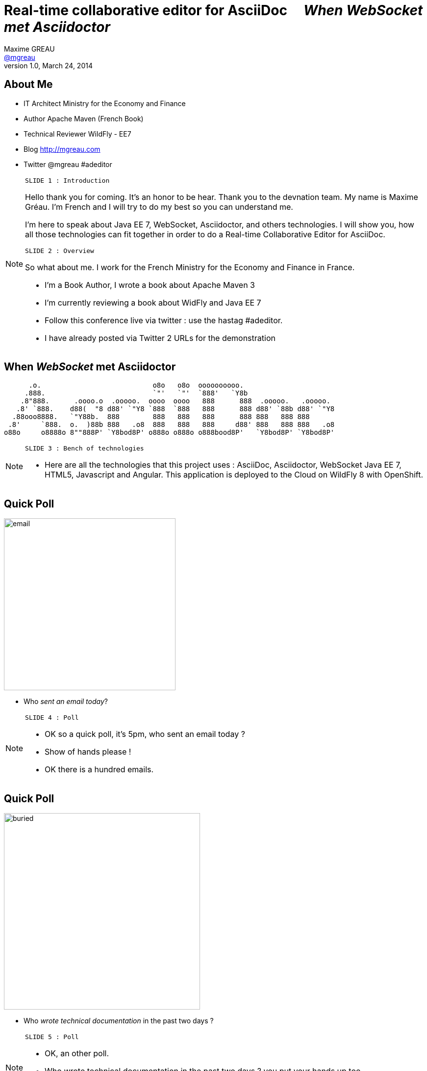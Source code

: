[[when-websocket-met-asciidoctor]]
[.topic]
= Real-time *collaborative* *editor* for *AsciiDoc* &#160;&#160;&#160; _When WebSocket met Asciidoctor_
Maxime GREAU <http://mgreau.com[@mgreau]>
v1.0, March 24, 2014
:hashtag:  #Asciidoctor #WebSocket #JavaEE7
:copyright: CC BY-SA 2.0
:website: http://asciidoctor.org
:dzslides-aspect: 16-9
:icons: font
:dzslides-style: devnation
:dzslides-fonts: family=Open+Sans:400,700,200,300
:dzslides-transition: fade
:dzslides-highlight: asciidoctor
:language: highlight
:source-highlighter: highlightjs
:imagesdir: ./images


[[slide2]]
[.topic]
== About Me

[.incremental]
* IT Architect [detail]#Ministry for the Economy and Finance#
* Author [detail]#Apache Maven (French Book)#
* Technical Reviewer [detail]#WildFly - EE7#
* Blog [detail]#http://mgreau.com#
* Twitter [detail]#@mgreau# #adeditor

[NOTE.speaker]
====
----
SLIDE 1 : Introduction
----
Hello thank you for coming.
It's an honor to be hear. Thank you to the devnation team.
My name is Maxime Gréau.
I'm French and I will try to do my best so you can understand me.

I'm here to speak about Java EE 7, WebSocket, Asciidoctor, and others technologies.
I will show you, how all those technologies can fit together in order to do a Real-time Collaborative Editor for AsciiDoc.

----
SLIDE 2 : Overview
----
So what about me.
I work for the French Ministry for the Economy and Finance in France.

* I'm a Book Author, I wrote a book about Apache Maven 3
* I'm currently reviewing a book about WidFly and Java EE 7
* Follow this conference live via twitter : use the hastag #adeditor.
* I have already posted via Twitter 2 URLs for the demonstration

====

[[slide3]]
[.topic.logos]
== When _WebSocket_ met *Asciidoctor*

       .o.                           o8o   o8o  oooooooooo.                       
      .888.                          `"'   `"'  `888'   `Y8b                      
     .8"888.      .oooo.o  .ooooo.  oooo  oooo   888      888  .ooooo.   .ooooo.  
    .8' `888.    d88(  "8 d88' `"Y8 `888  `888   888      888 d88' `88b d88' `"Y8 
   .88ooo8888.   `"Y88b.  888        888   888   888      888 888   888 888       
  .8'     `888.  o.  )88b 888   .o8  888   888   888     d88' 888   888 888   .o8 
 o88o     o8888o 8""888P' `Y8bod8P' o888o o888o o888bood8P'   `Y8bod8P' `Y8bod8P'

[NOTE.speaker]
====
----
SLIDE 3 : Bench of technologies
----
* Here are all the technologies that this project uses : AsciiDoc, Asciidoctor, WebSocket Java EE 7,
 HTML5, Javascript and Angular. This application is deployed to the Cloud on WildFly 8 with OpenShift.
====

[[slide4]]
[.topic.recap]
== Quick Poll

image::email_only.jpg[email, 350]

* Who _sent an email today_?

[NOTE.speaker]
====
----
SLIDE 4 : Poll
----
* OK so a quick poll, it's 5pm, who sent an email today ? 
* Show of hands please !
* OK there is a hundred emails.
====

[[slide5]]
[.topic.recap]
== Quick Poll

image::buried_in_paperwork.jpg[buried, 400]

* Who _wrote technical documentation_ in the past two days ?

[NOTE.speaker]
====
----
SLIDE 5 : Poll
----
* OK, an other poll.
* Who wrote technical documentation in the past two days ? you put your hands up too, 
* There is five out of a hundred (5/100)
====


[[slide6]]
[.topic.intro]
== ``Writing documentation has to be _as easy as_ writing email !''


[NOTE.speaker]
====
----
SLIDE 6 : Easy
----
* HERE WE ARE !
* Writing e-mail is easy. We do it all the time. Every day, we respond to dozens of e-mail
and social media messages with Twitter, facebook.... 
* Writing documentation has to be as easy as writing email !
* How can we write technical documentation in an easy way ?
====

[[slide7]]
[.intro.topic]
== Your solution is *AsciiDoc*

[NOTE.speaker]
====
----
SLIDE 7 : AsciiDoc
----
* AsciiDoc was created twelve years ago, based on Python.
====

[[slide8]]
[.topic]
== &#160;

[.statement]
AsciiDoc is... +
lightweight *markup* +
[.push2]#publishing *toolchain*#

[NOTE.speaker]
====
----
SLIDE 8 : AsciiDoc
----
* So What is AsciiDoc ?
AsciiDoc is two things:

** plain-text format for notes, articles, documentation, books, ebooks, etc
** A text processor and toolchain for translating AsciiDoc documents into various formats like PDF, HTML and others
====

[[slide9]]
[.topic.source]
== AsciiDoc : *Lightweight markup*

[source, asciidoc]
----
= Document Title2
Doc Writer <doc@asciidoc.org>
v1.0, 2013-01-01: Initial version

http://asciidoc.org[AsciiDoc] is a lightweight markup language.

This is the optional preamble (an untitled section body), useful for
writing simple sectionless documents consisting only of a preamble.

NOTE: The abstract, preface, appendix, bibliography, glossary and
index section titles are significant (_specialsections_).

== First section

Document sections start at *level 1* and can nest four levels deep.

* Item 1
* Item 2
----

[NOTE]
[role="speaker"]
====
----
SLIDE 9 : example
----
* so here is an example.
* this is just plain text
* you see a couple of annotations
* the first thing is just the title    
* then we have a paragraph 
* then we have an other section 
* AsciiDoc gets us back to what’s important: WRITING. 

It’s a syntax that a human can actually edit and read.
====


[[slide10]]
[.topic]
== &#160;

"Use _AsciiDoc_ for document markup. It's actually _readable_ by humans, _easier to parse_ and more flexible than XML."
-- Linus Torvald

[NOTE.speaker]
====
----
SLIDE 10 : Linus Torvald
----
* Why do you need to use AsciiDoc for documentation... because (intonation) Linus Torvald said it.
So seriously, AsciiDoc works because:

** It’s readable
** It’s concise
** It’s comprehensive
** It’s extensible
** It produces beautiful output (HTML, PDF, ePub and more)

* Regarding to the other office tools, AsciiDoc gives you the possibility to
follow almost the same workflow that you have when writing code :
** refactor the documentation
** do a simple diff on documentation
* It looks like code, you can check it on the source code revising control.

====

[[slide11]]
[.intro.topic]
== What's *Asciidoctor* ?

[NOTE.speaker]
====
----
SLIDE 11 : Asciidoctor
----
* Remember what I said earlyier.
* AsciiDoc is not really new. 
* It's Python based but theres is a new tools since 2012, which is ruby based.
* There are ways to run it inside the JVM. This is Asciidoctor.
====

[[slide12]]
[.topic]
== &#160;

[.statement]
*Asciidoctor* +
A modern, open source implementation of AsciiDoc in [.ruby]#Ruby#

[NOTE.speaker]
====
----
SLIDE 12 : Asciidoctor
----
* Asciidoctor is a modern open-source implementation of AsciiDoc, written in Ruby 
* The idea is : 
** we have a asciidoc document
** we have an asciidoc processor
** we put the document to the processor
** and VOILA => it comes to HTML
====


[[slide13]]
[.topic]
== Output *formats* (i.e., backends)

[.incremental]
* HTML 5
* DocBook 4.5 & 5.0
* PDF [detail]#fop, dblatex#
* eBook [detail]#ePub 2, mobi#
* slides [detail]#deck.js, dzslides, reveal.js#
* man pages
* *custom*

[NOTE.speaker]
====
----
SLIDE 13 : Output
----
* So what can Asciidoctor make ?
* Asciidoctor can do HTML5, DocBook, PDF, ePub, mobi
* Asciidoctor can do slides like this deck, can do man pages
* and most important "anything you want"
** you have the ability to plug in your own backend so the HTML that you get, is not the HTML that you have to have 
**  Asciidocotor built a document Abstract Syntax Tree (AST), not to different to our source code (when we have classes and methods) 
so you have the ability to manipulate the document and you can create whatever you want
====

[[slide14]]
[.topic]
== How do I *use* Asciidoctor ?

[.incremental]
* Ruby [detail]#asciidoctor asciidoctor-pdf#
* Java [detail]#asciidoctorJ, asciidoctor-maven-plugin#
* Groovy [detail]#asciidoctor-gradle-plugin#
* Javascript [detail]#asciidoctor.js, Chrome/Firefox extension#

[NOTE.speaker]
====
----
SLIDE 14 : Polyglot
----
* The main project is asciidoctor, implemented in Ruby. asciidoctor-pdf is a native PDF renderer for AsciiDoc built with asciidoctor and prawn. AsciiDoc direct to PDF.
* So, ok it's Ruby,  but Ruby runs on the JVM thanks to JRuby !!
** There is an other project called AsciidoctorJ which is a wrapper on top of plain asciidoctor using JRUby
so you do not need Ruby to run Asciidoctor, you just need Java
** And from there we can construct any other tools based on the JVM that consumes asciidoctorJ and in this case we have a maven plugin and a gradle plugin
* You can also run Asciidoctor throught Javascript, Ruby has a transpiler call Opal. Opal transforms Ruby code into Javascript code so you can run Asciidoctor on the browser or anywhere that Javascript can be run.
** There are also a Chrome extension and a Firefox addon
* So we have a POLYGLOT environment here
====


[[slide15]]
[.topic]
== *Who* is using Asciidoctor ?

* Frameworks [detail]#Spring, Infinispan#
* JSR [detail]#CDI Specifications#
* Publishers [detail]#O'Reilly#
* Repositories [detail]#Github, Bintray#
* and more...

[NOTE.speaker]
====
----
SLIDE 15 : Who use it
----
* So Asciidoctor is a really new project but it's already much used, in fact we have
** some frameworks which generates their technical documentation with Asciidoctor like Spring, Infinispan and others
** There are already 1 JSR which used Asciidoctor : CDI specification
** there are also some publisher like O'Reilly (enterprise Web Book)
** some repositories like Github, in fact you can write your doc file like README with AsciiDoc and you will see the rendered HTML
====


[[slide16]]
[.topic.recap]
== Demo time

Asciidoctor via asciidoctor.js

image::ad-editor-offline.png[Offline mode feature, 500, link="{imagesdir}ad-editor-offline.png"]

[NOTE.speaker]
====
----
SLIDE 16 : DEMO asciidoctor.js
----
* Now let's try a demo
* Local : prepare a server
* Online : http://tinyurl.com/adeditor
* DEMO :
. Present the ad-editor
.. on the left side, you have the AsciiDoc editor based on angular-ui-ace-editor
.. on the top of the screen, you have the navbar which tells you if you are working online or offline
.. in this case we are on offline mode since we just want to use Asciidoctor through asciidoctor.js, so we don't need the server to be started.
.. on the right side, we have the HTML5 rendered view, so here is the HTML5 generated by Opal.js and asciidoctor.js
. so let's goto the demo
.. do a drag and drop (HTML5) with the demo1.adoc
.. render it with Alt+R
.. change mode to "on change"
.. add a title before the first section
.. copy/paste source code to show higlight
.. talk about HTML5 features like storage with indexedDB, drag and drop

CONCLUDE:
* Ok that was the demo in order to show how Asciidoctor works with asciidoctor.js and some HTML5 features like drag and drop and storage with IndexedDB.

====

[[slide17]]
[.topic]
== Asciidoctor *resources*

* Website [detail]#http://asciidoctor.org (blog, user manual, writing guide...)#
* Github [detail]#http://github.com/asciidoctor#
* Forum [detail]#http://discuss.asciidoctor.org#
* Twitter [detail]#@asciidoctor @mojavelinux @alexsotob @lightguardjp#

[NOTE.speaker]
====
----
SLIDE 17 : Resources
----
* I will conclude this section with the list of resources if you want to know more about asciidoctor.
** so there is the website asciidoctor.org where you can find all the documentation for asciidoctor with a very complete user-manual.
** You will find all sources on github for asciidoctor, asciidoctor.js, asciidoctorJ and so on
** there is a forum and you can follow, on twitter, the guys of the asciidoctor community project if you want to know more about it.
====

[[slide18]]
[.intro.topic]
== Java EE 7  *WebSocket*

[NOTE.speaker]
====
----
SLIDE 18 : Second part
----
* Now we are getting into the second part of this presentation : Java EE 7 and WebSocket.
====

[[slide19]]
[.topic]
== Java EE 7 - *Overview*

image::javaee_overview.png[JavaEE7, 610]

[NOTE.speaker]
====
----
SLIDE 19 : JavaEE7
----
The *Java Platform Enterprise Edition* was released in Version 7 (Java EE 7) in *June 2013*.
In line with the two previous versions (Java EE 5 and Java EE 6) *Java EE 7* always proposes to simplify the work of the developer.
This version decorates previous versions with 3 main objectives :

* embraces *HTML5* (WebSocket API, JSON-P API, JAX-RS)
* provide an *even better productivity* to developer (JMS)
* meeting *enterprise demands* (Batch API, Concurrency Utilities)

Java Platform, Entreprise Edition 7 (JSR 342) can be summmed up around :

* 4 newest specifications : *+Java API for WebSocket 1.0+*, *+Java API for JSON Processing 1.0+* , *+Batch Applications 1.0+* and *+Concurrency Utilities for Java EE 1.0+*
* 3 specifications with major updates : *+JMS 2.0+*, *+JAX-RS 2.0+* and *+EL 3.0+*	
* and 6 specifications with minor updates : *+JPA 2.1+*, *+Servlet 3.1+*, *+EJB 3.2+*, *+CDI 1.1+*, *+JSF 2.2+* and *+Bean Validation 1.1+*
====

[[slide20]]
[.topic]
== HTTP

* half-duplex
* verbose
* hack for server push

[NOTE.speaker]
====
----
SLIDE 20 : HTTP
----
{link-rfc2616}[HTTP] is the standard protocol for the Web, it's very effective for a lot of use cases but, nevertheless, has *some drawbacks* in the case of *interactive Web applications* :

* *half-duplex* : based on the request/response pattern, the client sends a request and the server performs processing before sending a response, the client is forced to wait for a server response
* *verbose* : a lot of information are send in HTTP headers associated with the message, both in the HTTP request and in the HTTP response
* in order to add a *server push* mode, you need to use workaround (polling, long polling, Comet/Ajax) since there is no standard
====


[[slide21]]
[.topic]
== &#160;

"WebSocket is a _full-duplex_ _bi-directional_ protocol, over a _Single TCP Connection_."
-- Arun Gupta (RedHat)

[NOTE.speaker]
====
----
SLIDE 21 : Definition
----
This is why the *new WebSocket protocol* offers more advanced features than HTTP because it is:

* based on *+1 unique TCP connection between 2 peers+* (whereas each HTTP request/response needs a new TCP connection)
* *+bidirectionnal+* : client can send message to server and server can also send message to client
* *+full-duplex+* : client can send multiple messages to server, as well as server to client without waiting for a response from each other

'The term *client* is used only to define the one that initiate the connection. Once the connection is established, client and server become both *peers*, with the same capacity.'
====

[[slide22]]
[.topic]
== WebSocket

* WebSocket Protocol [detail]#IETF - RFC6455#
* Java API for WebSocket [detail]#JSR 356#
* Javascript API [detail]#W3C#

[NOTE.speaker]
====
----
SLIDE 22 : 3 things
----
The WebSocket protocol was originally intended to be part of the HTML5 specification but as HTML5 will be 
officially released in 2014, the WebSocket protocol is finally set, as well as HTTP protocol, by an IETF specification, {link-rfc6455}[with RFC 6455].

====

[[slide23]]
[.topic]
== WebSocket Protocol lifecycle

image::devnation_websocket_protocol.png[lifecycle, 450]

[NOTE.speaker]
====
----
SLIDE 23 : Lifecycle
----
As shown in the diagram below, the *WebSocket protocol works in two phases* named :

. *+handshake+ (open and close)*
. *+data transfer+*
====

[[slide24]]
[.topic.source]
== WebSocket Protocol - Handshake 

Request
[source, text]
----
GET /ad-editor/adoc/1234 HTTP/1.1     # <1>
Host: wildfly-mgreau.rhcloud.com:8000  # <2>    
Upgrade: websocket  # <3>
Connection: Upgrade # <4>
Origin: http://wildfly-mgreau.rhcloud.com
Sec-WebSocket-Key:0EK7XmpTZL341oOh7x1cDw==
Sec-WebSocket-Version:13
----

*Response*
[source, text]
----
HTTP/1.1 101 Switching Protocols 
Connection:Upgrade
Sec-WebSocket-Accept:SuQ5/hh0kStSr6oIzDG6gRfTx2I=
Upgrade:websocket 
----

[NOTE.speaker]
====
----
SLIDE 24 : Handshake
----

====

[[slide25]]
[.topic.source]
== Javascript WebSocket API example

[source,javascript]
----
var wsUri = "ws://echo.websocket.org/";
function testWebSocket() {
        websocket = new WebSocket(wsUri);
        websocket.onopen = function(evt) { onOpen(evt) };
        websocket.onclose = function(evt) { onClose(evt) };
        websocket.onmessage = function(evt) { onMessage(evt) };
        websocket.onerror = function(evt) { onError(evt) }; }
}
function onOpen(evt) {
        writeToScreen("CONNECTED");
        doSend("WebSocket rocks");
}
function onClose(evt) {
        writeToScreen("DISCONNECTED");
}
function onMessage(evt) {
        writeToScreen('<span >RESPONSE: ' + evt.data+'</span>');
        websocket.close();
}
----

[NOTE.speaker]
====
----
SLIDE 25 : Javascript API
----

====

[[slide26]]
[.topic]
== Java API for WebSocket - JSR356

* Server and Client Endpoint
** 'Annotated' [detail]#`@ServerEndpoint` `@ClientEndpoint`#
** 'Programmatic' [detail]#`Endpoint`#
* Send and consume messages
** 'all types' [detail]#`text, binary or control msg`#
** 'as Java Objects' [detail]#`Encoders Decoders`#
** send 'synchronously' / 'asynchronously' 

[NOTE.speaker]
====
----
SLIDE 26 : Java API
----

====

[[slide27]]
[.topic.source]
== Java API - JSR356 - *@ServerEndpoint*

[source,java]
.+EchoServer.java+
----
import javax.websocket.OnMessage;
import javax.websocket.ServerEndpoint;

@ServerEndpoint("/echo") 
public class EchoServer {

        @OnMessage 
        public String handleMessage(String message){
                return "Thanks for the message: " + message;
        }
}

----

[NOTE.speaker]
====
----
SLIDE 27 : Java API sample
----

====

[[slide28]]
[.topic]
== Java API - JSR356 - Annotations

[cols="2", options="autowidth"] 
|===
|'@ServerEndpoint' &#160;
| POJO -> Server Endpoint
|'@ClientEndpoint'
| POJO -> Client Endpoint
|'@OnOpen'
|Intercepts open events
|'@OnMessage'
|Intercepts message events
|'@OnClose'
|Intercepts close events
|'@OnError'
|Intercepts error events
|===

[NOTE.speaker]
====
----
SLIDE 28 : JSR356 Annotations
----

====

[[slide29]]
[.intro.topic]
== *ad-editor* &#10; Demo & Code

[NOTE.speaker]
====
----
SLIDE 29 : Demo/Code
----

====

[[slide30]]
[.topic.recap]
== Demo time

[detail]#Asciidoctor via asciidoctorJ and WebSocket#

http://tinyurl.com/adeditor [detail]##adeditor#

image::collaborative-editor.gif[Collaborative-editor, 500, link="{demo-url}collaborative-editor.gif"]

[NOTE.speaker]
====
----
SLIDE 30 : Demo/Code
----

====


[[slide31]]
[.topic]
== How does ad-editor work ?

image::ad-editor-archi.png[ad-editor archi, 490, link="{demo-url}ad-editor-archi.png"]

[NOTE.speaker]
====
----
SLIDE 31 : Archi
----
* Explain the schema
====



[[slide32]]
[.topic.source]
== ad-editor : *API Javascript send Message -> Java API*

[source,javascript]
.+services.js+
----
app.factory('WebSocketService', function($window) {
    ...
    // Send an adoc source to see the generated output back
    service.sendAdocSource = function(idAdoc, source, writer, backend) {
        var wsUrl;
        ...
        var websocket = new WebSocket(wsUrl);
    
        var jsonObj = {"type" : backend, "source" : source, "writer": writer};
        websocket.send(JSON.stringify(jsonObj));
    };
    ...
});
----	

[NOTE.speaker]
====
----
SLIDE 32 : Javascript API
----
* Here we are into an Angular service and we are using the Javascript WebSocket API in order to send the AsciiDoc to 
the server endpoint.
====

[[slide33]]
[.topic.source]
== ad-editor : *Java API  @ServerEndpoint*

[source,java]
----
@ServerEndpoint(value = "/adoc/{adoc-id}",              <1>
    decoders = { MessageDecoder.class },                <2>
    encoders = { AsciidocMessageEncoder.class ... })    <3>
public class WWSMADEndpoint {
    
    static Set<Session> peers = Collections             <4>
                                    .synchronizedSet(new HashSet<Session>());
    @Inject @Backend("html5")
    Event<AsciidocMessageEvent> html5Event;             <5>
    
    @OnMessage                                                         
    public void message(AsciidocMessage msg, Session session,             <6>
                                    @PathParam("adoc-id") String adocId) {
        AsciidocMessageEvent event = 
                        new AsciidocMessageEvent(session, adocId, msg);
        ...
        html5Event.fire(event);         <7>
    }
}	
----

[NOTE.speaker]
====
----
SLIDE 33 : Java API Endpoint
----
* <1> : ok so first I have the @ServerEndpoint annootation with the path URI and the adoc dash id parameter
* <2> : we define a decoder which give us the possibility to work with an POJO which will be processing into 
JSON format with JSON-P API
* <3> : we define an encoder in order to transform the JSON that you saw in the previous slide
* <4> : in the number four you can see all the session represented all the peers
* <5> : then we have 
====


[[slide34]]
[.topic.source]
== ad-editor : *CDI and AsciidoctorJ*

[source,java]
.+AsciidocMessageConsumer.java+
----
public class AsciidocMessageConsumer {
	
    @Inject
    AsciidoctorProcessor processor; <1>

    public void html5RenderedEvent(@Observes @Backend("html5")          <2>
                                               AsciidocMessageEvent event){
        OutputMessage html;
        ...
        html.setContent(
            processor.renderAsDocument(event.msg.getAdocSource())); <3>
            
        // send the new HTML version to all connected peers
        WWSMADEndpoint.sendMessage(html, event.id);  <4>
    }
}	
----

[NOTE.speaker]
====
----
SLIDE 34 : CDI Consumer and AsciidoctorJ processor
----
* <1> We inject the AsciidoctorProcessor instance
====

[[slide35]]
[.topic.source]
== ad-editor : *API Java send -> API Javascript Consume*

[source,java]
----
@ServerEndpoint(value = "/adoc/{adoc-id}",              <1>
    decoders = { MessageDecoder.class }...                <2>
public class WWSMADEndpoint {
    ...
    public static void sendMessage(Message msg, String adocId) {
        for (Session session : peers) {
            ...
            session.getAsyncRemote().sendObject(msg);   <3>
        }
    }
}    
----

[source,javascript]
----
app.controller("adEditorCtrl", function($scope, WebSocketService) {
    WebSocketService.subscribe(function(id, message) {
        var obj = JSON.parse(message);
        $scope.space[id].html5 = obj.data;
    });
});    
----	

[NOTE.speaker]
====
----
SLIDE 35 : ad Endpoint
----
* Here we are into an Angular service and we are using the Javascript WebSocket API in order to send the AsciiDoc to 
the server endpoint.
====

[[slide36]]
[.intro.topic]
== What about a *Killer feature* ?

[NOTE.speaker]
====
----
SLIDE 36 : Killer feature
----
* Ok so I'm pretty sure that you already love Asciidoctor, WebSocket and so ad-editor, am I right ?
So do you want a killer feature ? yes, OK let's go...
====

[[slide37]]
[.topic]
== Asciidoctor *AST* Transformation

[.incremental]
* Asciidoctor -> *AST feature*...
* easy to render *one part* of the document...
*  and we can render *HTML5 slides*... 
* and we have the *WebSocket protocol*...

[NOTE.speaker]
====
----
SLIDE 37 : AST
----
* Remember that I said that Asciidoctor provide an AST (Abstract syntax tree) feature. So that means that you can do a lot of things with the document
like render only a selected part of it. Plus Asciidoctor can render slides, Plus WebSocket which provide a full-duplex bi-directional protocol...
====


[[slide38]]
[.topic.recap]
== Demo-time
http://tinyurl.com/webinar85

SpaceID : 85

[.statement]
*Start your engine*

[NOTE.speaker]
====
----
SLIDE 38 : DEMO
----
* So prepare your smartphone : iphone, android, whatever you want
* prepare your laptotp, your ipad
* open this URL and connect with your name and the ID 85 and just wait
* code asciidoctor for daft punk
video::-SfXIRHbHKU[youtube, 640, 360, start=60, options=autoplay]
====

[[slide39]]
[.topic]
== What's next for ad-editor ?

* Github workflow
* PDF renderer
* OAuth
* Chat (audio, text)
* ... Pull requests are welcome :)

[NOTE.speaker]
====
----
SLIDE 39 : What's next
----
* What's next for this project ?
 a lot of new features will happen, feedbacks are welcome
====


[[slide40]]
[.topic]
== Thanks to...

* &#160; [detail]#@alexsotob#
* &#160; &#160; [detail]#@tgrall#
* &#160; [detail]#@arungupta#
* &#160; &#160; [detail]#@mojavelinux#

[NOTE.speaker]
====
----
SLIDE 40 : Thanks to
----
* Thanks to the guys who help me for this session : alex, dan and the asciidoctor community and to arun and tug
====

[[slide41]]
[.ending]
== Thank You

http://github.com/mgreau/when-websocket-met-asciidoctor[when-websocket-met-asciidoctor on Github]

[role="footer"]
Maxime Gréau - @mgreau

[NOTE.speaker]
====
----
SLIDE 41 : Thank YOU
----
* Thank you. I hope that this session 
* We have a couple of minutes, is there any questions ?

* Questions :
** security => like servlet protocol + wss
** scalability => based on TCP connection so on open file limit on linux (1 Million)
====



